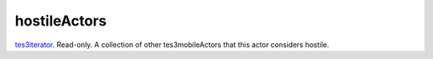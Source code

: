 hostileActors
====================================================================================================

`tes3iterator`_. Read-only. A collection of other tes3mobileActors that this actor considers hostile.

.. _`tes3iterator`: ../../../lua/type/tes3iterator.html
